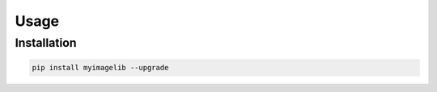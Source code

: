 Usage
=====

Installation
------------

.. code-block::

   pip install myimagelib --upgrade



